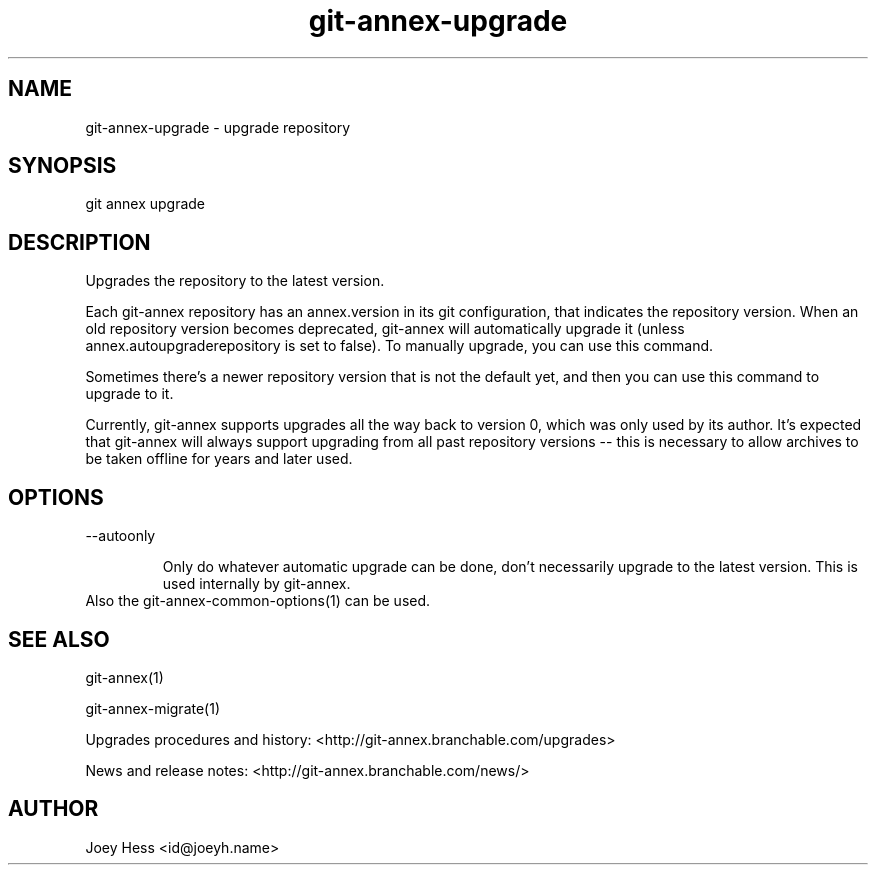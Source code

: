 .TH git-annex-upgrade 1
.SH NAME
git-annex-upgrade \- upgrade repository
.PP
.SH SYNOPSIS
git annex upgrade
.PP
.SH DESCRIPTION
Upgrades the repository to the latest version.
.PP
Each git-annex repository has an annex.version in its git configuration,
that indicates the repository version. When an old repository version
becomes deprecated, git-annex will automatically upgrade it
(unless annex.autoupgraderepository is set to false). To manually upgrade,
you can use this command.
.PP
Sometimes there's a newer repository version that is not the default yet,
and then you can use this command to upgrade to it.
.PP
Currently, git-annex supports upgrades all the way back to version 0, which
was only used by its author. It's expected that git-annex will always
support upgrading from all past repository versions \-\- this is necessary to
allow archives to be taken offline for years and later used.
.PP
.SH OPTIONS
.IP "\-\-autoonly"
.IP
Only do whatever automatic upgrade can be done, don't necessarily
upgrade to the latest version. This is used internally by git-annex.
.IP
.IP "Also the git-annex\-common\-options(1) can be used."
.SH SEE ALSO
git-annex(1)
.PP
git-annex\-migrate(1)
.PP
Upgrades procedures and history: <http://git-annex.branchable.com/upgrades>
.PP
News and release notes: <http://git-annex.branchable.com/news/>
.PP
.SH AUTHOR
Joey Hess <id@joeyh.name>
.PP
.PP

